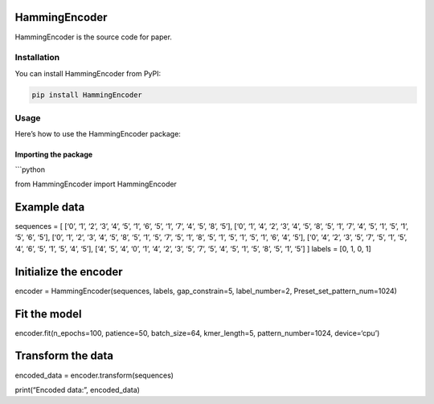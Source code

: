 HammingEncoder
==============

HammingEncoder is the source code for paper.

Installation
------------

You can install HammingEncoder from PyPI:

.. code:: bash

   pip install HammingEncoder

Usage
-----

Here’s how to use the HammingEncoder package:

Importing the package
~~~~~~~~~~~~~~~~~~~~~

\```python

from HammingEncoder import HammingEncoder

Example data
============

sequences = [ [‘0’, ‘1’, ‘2’, ‘3’, ‘4’, ‘5’, ‘1’, ‘6’, ‘5’, ‘1’, ‘7’,
‘4’, ‘5’, ‘8’, ‘5’], [‘0’, ‘1’, ‘4’, ‘2’, ‘3’, ‘4’, ‘5’, ‘8’, ‘5’, ‘1’,
‘7’, ‘4’, ‘5’, ‘1’, ‘5’, ‘1’, ‘5’, ‘6’, ‘5’], [‘0’, ‘1’, ‘2’, ‘3’, ‘4’,
‘5’, ‘8’, ‘5’, ‘1’, ‘5’, ‘7’, ‘5’, ‘1’, ‘8’, ‘5’, ‘1’, ‘5’, ‘1’, ‘5’,
‘1’, ‘6’, ‘4’, ‘5’], [‘0’, ‘4’, ‘2’, ‘3’, ‘5’, ‘7’, ‘5’, ‘1’, ‘5’, ‘4’,
‘6’, ‘5’, ‘1’, ‘5’, ‘4’, ‘5’], [‘4’, ‘5’, ‘4’, ‘0’, ‘1’, ‘4’, ‘2’, ‘3’,
‘5’, ‘7’, ‘5’, ‘4’, ‘5’, ‘1’, ‘5’, ‘8’, ‘5’, ‘1’, ‘5’] ] labels = [0, 1,
0, 1]

Initialize the encoder
======================

encoder = HammingEncoder(sequences, labels, gap_constrain=5,
label_number=2, Preset_set_pattern_num=1024)

Fit the model
=============

encoder.fit(n_epochs=100, patience=50, batch_size=64, kmer_length=5,
pattern_number=1024, device=‘cpu’)

Transform the data
==================

encoded_data = encoder.transform(sequences)

print(“Encoded data:”, encoded_data)
